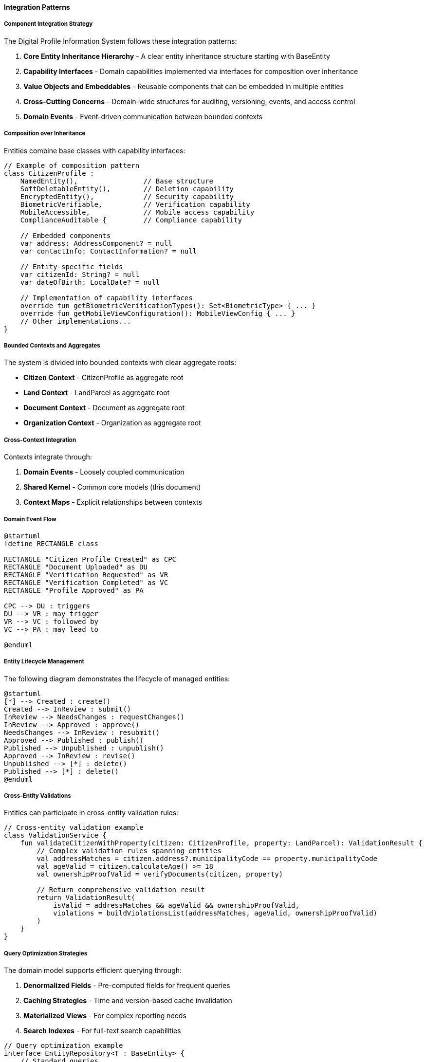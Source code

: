 ==== Integration Patterns

===== Component Integration Strategy

The Digital Profile Information System follows these integration patterns:

1. *Core Entity Inheritance Hierarchy* - A clear entity inheritance structure starting with BaseEntity
2. *Capability Interfaces* - Domain capabilities implemented via interfaces for composition over inheritance
3. *Value Objects and Embeddables* - Reusable components that can be embedded in multiple entities
4. *Cross-Cutting Concerns* - Domain-wide structures for auditing, versioning, events, and access control
5. *Domain Events* - Event-driven communication between bounded contexts

===== Composition over Inheritance

Entities combine base classes with capability interfaces:

[source,kotlin]
----
// Example of composition pattern
class CitizenProfile : 
    NamedEntity(),                // Base structure 
    SoftDeletableEntity(),        // Deletion capability
    EncryptedEntity(),            // Security capability
    BiometricVerifiable,          // Verification capability 
    MobileAccessible,             // Mobile access capability
    ComplianceAuditable {         // Compliance capability
    
    // Embedded components
    var address: AddressComponent? = null
    var contactInfo: ContactInformation? = null
    
    // Entity-specific fields
    var citizenId: String? = null
    var dateOfBirth: LocalDate? = null
    
    // Implementation of capability interfaces
    override fun getBiometricVerificationTypes(): Set<BiometricType> { ... }
    override fun getMobileViewConfiguration(): MobileViewConfig { ... }
    // Other implementations...
}
----

===== Bounded Contexts and Aggregates

The system is divided into bounded contexts with clear aggregate roots:

* *Citizen Context* - CitizenProfile as aggregate root
* *Land Context* - LandParcel as aggregate root
* *Document Context* - Document as aggregate root
* *Organization Context* - Organization as aggregate root

===== Cross-Context Integration

Contexts integrate through:

1. *Domain Events* - Loosely coupled communication
2. *Shared Kernel* - Common core models (this document)
3. *Context Maps* - Explicit relationships between contexts

===== Domain Event Flow

[plantuml]
----
@startuml
!define RECTANGLE class

RECTANGLE "Citizen Profile Created" as CPC
RECTANGLE "Document Uploaded" as DU
RECTANGLE "Verification Requested" as VR
RECTANGLE "Verification Completed" as VC
RECTANGLE "Profile Approved" as PA

CPC --> DU : triggers
DU --> VR : may trigger
VR --> VC : followed by
VC --> PA : may lead to

@enduml
----

===== Entity Lifecycle Management

The following diagram demonstrates the lifecycle of managed entities:

[plantuml]
----
@startuml
[*] --> Created : create()
Created --> InReview : submit()
InReview --> NeedsChanges : requestChanges()
InReview --> Approved : approve()
NeedsChanges --> InReview : resubmit()
Approved --> Published : publish()
Published --> Unpublished : unpublish()
Approved --> InReview : revise()
Unpublished --> [*] : delete()
Published --> [*] : delete()
@enduml
----

===== Cross-Entity Validations

Entities can participate in cross-entity validation rules:

[source,kotlin]
----
// Cross-entity validation example
class ValidationService {
    fun validateCitizenWithProperty(citizen: CitizenProfile, property: LandParcel): ValidationResult {
        // Complex validation rules spanning entities
        val addressMatches = citizen.address?.municipalityCode == property.municipalityCode
        val ageValid = citizen.calculateAge() >= 18
        val ownershipProofValid = verifyDocuments(citizen, property)
        
        // Return comprehensive validation result
        return ValidationResult(
            isValid = addressMatches && ageValid && ownershipProofValid,
            violations = buildViolationsList(addressMatches, ageValid, ownershipProofValid)
        )
    }
}
----

===== Query Optimization Strategies

The domain model supports efficient querying through:

1. *Denormalized Fields* - Pre-computed fields for frequent queries
2. *Caching Strategies* - Time and version-based cache invalidation
3. *Materialized Views* - For complex reporting needs
4. *Search Indexes* - For full-text search capabilities

[source,kotlin]
----
// Query optimization example
interface EntityRepository<T : BaseEntity> {
    // Standard queries
    fun findById(id: UUID): T?
    
    // Optimized for read-heavy operations
    fun findByIdCached(id: UUID): T?
    
    // Specialized search methods
    fun search(query: String, filters: Map<String, Any>): List<T>
    
    // Denormalized aggregates
    fun getStatisticsSummary(): StatisticsSummary
}
----

===== Integration with External Systems

The domain model establishes patterns for external integration:

1. *Adapters* - Convert between internal and external models
2. *Synchronization* - Bidirectional sync with external systems
3. *Webhooks* - Event notifications to external systems
4. *Import/Export* - Standardized data exchange formats

[plantuml]
----
@startuml
actor User
component "Digital Profile System" as DPS
database "Internal DB" as DB
cloud "External Systems" as ES
cloud "Mobile Apps" as MA

User --> DPS
DPS <--> DB
DPS <--> ES : APIs, Webhooks, \nETL Processes
DPS <--> MA : Mobile API, \nOffline Sync

@enduml
----

===== Domain Security Integration

Security is integrated throughout the domain model:

1. *Entity-Level Encryption* - Via EncryptedEntity base class
2. *Field-Level Encryption* - For sensitive fields
3. *Access Control* - Via AccessControlled interface
4. *Biometric Verification* - Via BiometricVerifiable interface
5. *Audit Trails* - Comprehensive action logging
6. *Data Classification* - Security levels for data

===== Version Control and Change Management

The domain incorporates enterprise-grade version control:

1. *Entity Versions* - Complete version history
2. *Change Tracking* - Field-level change detection
3. *Approval Workflows* - Multi-level review processes
4. *Conflict Resolution* - Strategies for concurrent modifications

===== Data Governance Integration

The domain model supports data governance through:

1. *Data Retention Policies* - Lifecycle management
2. *Compliance Frameworks* - Regulatory requirements tracking
3. *Data Lineage* - Origin and transformation tracking
4. *Quality Metrics* - Data quality measurement

===== Scalability Patterns

The domain model implements patterns for horizontal scaling:

1. *Tenant Isolation* - Via TenantAware interface
2. *Sharding Support* - Entity design compatible with data sharding
3. *Eventual Consistency* - Event-based synchronization
4. *CQRS* - Separation of read and write models
